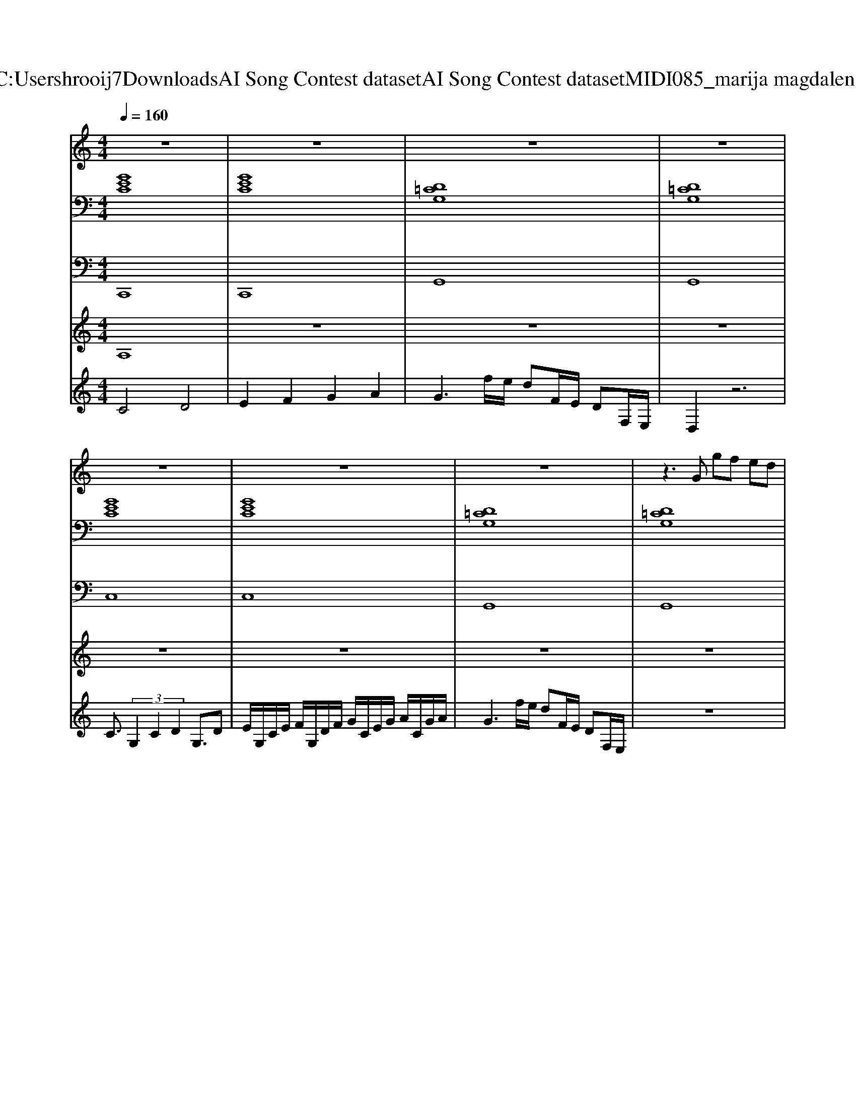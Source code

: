X: 1
T: from C:\Users\hrooij7\Downloads\AI Song Contest dataset\AI Song Contest dataset\MIDI\085_marija magdalena.midi
M: 4/4
L: 1/8
Q:1/4=160
K:C major
V:1
%%MIDI program 0
z8| \
z8| \
z8| \
z8|
z8| \
z8| \
z8| \
z3G gf ed|
f3e3 z2| \
z4 f2<e2| \
d3e dc =c^c| \
c2 zG gf ed|
f3e3 z2| \
z4 f2<e2| \
d3e dc =c^c| \
c2 zg2G g2|
=g2 z6| \
z2 f2 G2 f2| \
e2 z6| \
ce ee e4|
d=g gg g4| \
ag6-g| \
z4 zg ag| \
zg2e d2 c2|
c2 d2 b2 a2| \
g8| \
z2 dd df2f| \
e3/2c6-c/2|
c3/2d3/2e b2 a2| \
g8| \
zg ag2<g2e| \
c4<c4|
c3/2d3/2e b2 a2| \
g8-|g8|
V:2
%%clef bass
%%MIDI program 0
[GEC]8| \
[GEC]8| \
[D=CG,]8| \
[D=CG,]8|
[GEC]8| \
[GEC]8| \
[D=CG,]8| \
[D=CG,]8|
[ECA,]8| \
[cAF]8| \
[D=CG,]8| \
[GEC]8|
[ECA,]8| \
[CA,F,]8| \
[D=CG,]8| \
[GEC]8|
[c^A=GD]8| \
[FD=CG,]8| \
[ECA,]8| \
[CA,F,]8|
[c^A=GD]8| \
[FD=CG,]8| \
[FD=CG,]8| \
[GEC]8|
[ECA,]8| \
[BGE]8| \
[FD=CG,]8| \
[GEC]8|
[ECA,]8| \
[BGE]8| \
[FD=CG,]8| \
[GEC]8|
[ECA,]8| \
[BGE]8| \
[D=CG,]8| \
[GEC]8|
[GEC]8| \
[D=CG,]8| \
[D=CG,]8|
V:3
%%MIDI program 0
C,,8| \
C,,8| \
G,,8| \
G,,8|
C,8| \
C,8| \
G,,8| \
G,,8|
A,,8| \
F,,8| \
G,,8| \
C,8|
A,,8| \
F,,8| \
G,,8| \
C,8|
D,8| \
G,,8| \
A,,8| \
F,,8|
D,,8| \
G,,8| \
G,,8| \
C,8|
A,,8| \
E,,8| \
G,,8| \
C,8|
A,,8| \
E,,8| \
G,,8| \
C,8|
A,,8| \
E,,8| \
G,,8| \
C,8|
C,8| \
G,,8| \
G,,8|
V:4
%%clef treble
%%MIDI program 0
A,8| \
z8| \
z8| \
z8|
z8| \
z8| \
z8| \
z8|
E8| \
z8| \
z8| \
z8|
z8| \
z8| \
z8| \
z8|
z8| \
z8| \
z8| \
z8|
z8| \
z8| \
z8| \
C8|
z8| \
z8| \
z8| \
z8|
z8| \
z8| \
z8| \
z8|
z8| \
z8| \
z8| \
C4 D4|
E/2G,/2C/2E/2 F/2G,/2D/2F/2 G/2C/2E/2G/2 A/2C/2G/2A/2| \
G3f/2e/2 dF/2E/2 DF,/2E,/2|
V:5
%%clef treble
%%MIDI program 0
C4 D4| \
E2 F2 G2 A2| \
G3f/2e/2 dF/2E/2 DF,/2E,/2| \
D,2 z6|
C3/2 (3G,2C2D2G,3/2D| \
E/2G,/2C/2E/2 F/2G,/2D/2F/2 G/2C/2E/2G/2 A/2C/2G/2A/2| \
G3f/2e/2 dF/2E/2 DF,/2E,/2| \
z8|
z8| \
z8| \
z8| \
z8|
z8| \
z8| \
z8| \
z8|
D8| \
z8| \
z8| \
z8|
z8| \
z8| \
z8| \
z8|
z8| \
z8| \
z8| \
z8|
z8| \
z8| \
z8| \
z8|
z8| \
z8| \
z8| \
B,8|

